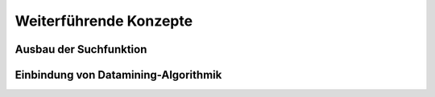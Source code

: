 ***********************
Weiterführende Konzepte
***********************

Ausbau der Suchfunktion
=======================


Einbindung von Datamining-Algorithmik
=====================================


